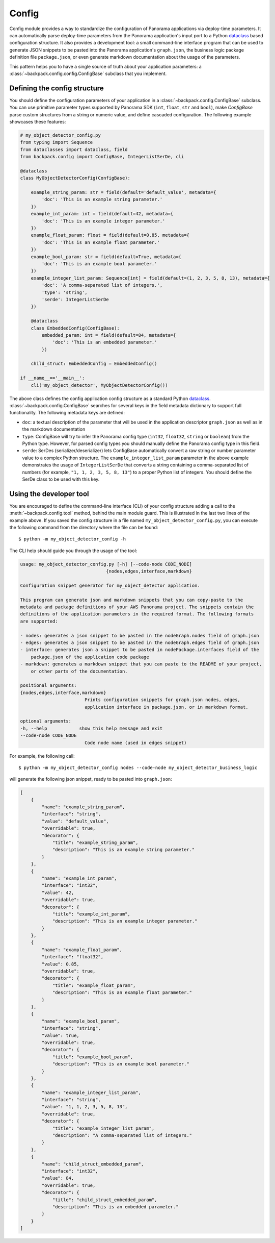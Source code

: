 .. _config-readme:

Config
------

Config module provides a way to standardize the configuration of Panorama applications via
deploy-time parameters. It can automatically parse deploy-time parameters from the Panorama
application's input port to a Python `dataclass`_ based configuration structure. It also provides
a development tool: a small command-line interface program that can be used to generate JSON
snippets to be pasted into the Panorama application's ``graph.json``, the business logic package
definition file ``package.json``, or even generate markdown documentation about the usage of the
parameters.

This pattern helps you to have a single source of truth about your application parameters: a
:class:`~backpack.config.config.ConfigBase` subclass that you implement.

.. _`dataclass`: https://docs.python.org/3/library/dataclasses.html#dataclasses.dataclass


Defining the config structure
^^^^^^^^^^^^^^^^^^^^^^^^^^^^^

You should define the configuration parameters of your application in a
:class:`~backpack.config.ConfigBase` subclass. You can use primitive parameter types supported
by Panorama SDK (``int``, ``float``, ``str`` and ``bool``), make `ConfigBase` parse custom
structures from a string or numeric value, and define cascaded configuration. The following
example showcases these features:

.. code-block:: python

    # my_object_detector_config.py
    from typing import Sequence
    from dataclasses import dataclass, field
    from backpack.config import ConfigBase, IntegerListSerDe, cli

    @dataclass
    class MyObjectDetectorConfig(ConfigBase):

        example_string_param: str = field(default='default_value', metadata={
            'doc': 'This is an example string parameter.'
        })
        example_int_param: int = field(default=42, metadata={
            'doc': 'This is an example integer parameter.'
        })
        example_float_param: float = field(default=0.85, metadata={
            'doc': 'This is an example float parameter.'
        })
        example_bool_param: str = field(default=True, metadata={
            'doc': 'This is an example bool parameter.'
        })
        example_integer_list_param: Sequence[int] = field(default=(1, 2, 3, 5, 8, 13), metadata={
            'doc': 'A comma-separated list of integers.',
            'type': 'string',
            'serde': IntegerListSerDe
        })

        @dataclass
        class EmbeddedConfig(ConfigBase):
            embedded_param: int = field(default=84, metadata={
                'doc': 'This is an embedded parameter.'
            })

        child_struct: EmbeddedConfig = EmbeddedConfig()

    if __name__=='__main__':
        cli('my_object_detector', MyObjectDetectorConfig())

The above class defines the config application config structure as a standard Python
`dataclass`_. :class:`~backpack.config.ConfigBase` searches for several keys in the field
metadata dictionary to support full functionality. The following metadata keys are defined:

- ``doc``: a textual description of the parameter that will be used in the application descriptor
  ``graph.json`` as well as in the markdown documentation
- ``type``: ConfigBase will try to infer the Panorama config type (``int32``, ``float32``,
  ``string`` or ``boolean``) from the Python type. However, for parsed config types you should
  manually define the Panorama config type in this field.
- ``serde``: SerDes (serializer/deserializer) lets ConfigBase automatically convert a raw string
  or number parameter value to a complex Python structure. The ``example_integer_list_param``
  parameter in the above example demonstrates the usage of ``IntegerListSerDe`` that converts
  a string containing a comma-separated list of numbers (for example, ``"1, 1, 2, 3, 5, 8, 13"``)
  to a proper Python list of integers. You should define the SerDe class to be used with
  this key.


Using the developer tool
^^^^^^^^^^^^^^^^^^^^^^^^

You are encouraged to define the command-line interface (CLI) of your config structure adding
a call to the :meth:`~backpack.config.tool` method, behind the main module guard. This is
illustrated in the last two lines of the example above. If you saved the config structure in a file
named ``my_object_detector_config.py``, you can execute the following command from the directory
where the file can be found::

    $ python -m my_object_detector_config -h

The CLI help should guide you through the usage of the tool:

.. code-block:: none

    usage: my_object_detector_config.py [-h] [--code-node CODE_NODE]
                                    {nodes,edges,interface,markdown}

    Configuration snippet generator for my_object_detector application.

    This program can generate json and markdown snippets that you can copy-paste to the
    metadata and package definitions of your AWS Panorama project. The snippets contain the
    definitions of the application parameters in the required format. The following formats
    are supported:

    - nodes: generates a json snippet to be pasted in the nodeGraph.nodes field of graph.json
    - edges: generates a json snippet to be pasted in the nodeGraph.edges field of graph.json
    - interface: generates json a snippet to be pasted in nodePackage.interfaces field of the
        package.json of the application code package
    - markdown: generates a markdown snippet that you can paste to the README of your project,
        or other parts of the documentation.

    positional arguments:
    {nodes,edges,interface,markdown}
                            Prints configuration snippets for graph.json nodes, edges,
                            application interface in package.json, or in markdown format.

    optional arguments:
    -h, --help            show this help message and exit
    --code-node CODE_NODE
                            Code node name (used in edges snippet)

For example, the following call::

     $ python -m my_object_detector_config nodes --code-node my_object_detector_business_logic

will generate the following json snippet, ready to be pasted into ``graph.json``:

.. code-block:: json

    [
        {
            "name": "example_string_param",
            "interface": "string",
            "value": "default_value",
            "overridable": true,
            "decorator": {
                "title": "example_string_param",
                "description": "This is an example string parameter."
            }
        },
        {
            "name": "example_int_param",
            "interface": "int32",
            "value": 42,
            "overridable": true,
            "decorator": {
                "title": "example_int_param",
                "description": "This is an example integer parameter."
            }
        },
        {
            "name": "example_float_param",
            "interface": "float32",
            "value": 0.85,
            "overridable": true,
            "decorator": {
                "title": "example_float_param",
                "description": "This is an example float parameter."
            }
        },
        {
            "name": "example_bool_param",
            "interface": "string",
            "value": true,
            "overridable": true,
            "decorator": {
                "title": "example_bool_param",
                "description": "This is an example bool parameter."
            }
        },
        {
            "name": "example_integer_list_param",
            "interface": "string",
            "value": "1, 1, 2, 3, 5, 8, 13",
            "overridable": true,
            "decorator": {
                "title": "example_integer_list_param",
                "description": "A comma-separated list of integers."
            }
        },
        {
            "name": "child_struct_embedded_param",
            "interface": "int32",
            "value": 84,
            "overridable": true,
            "decorator": {
                "title": "child_struct_embedded_param",
                "description": "This is an embedded parameter."
            }
        }
    ]
